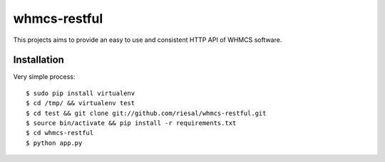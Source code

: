 whmcs-restful
==========================

This projects aims to provide an easy to use and consistent HTTP API of WHMCS software.

Installation
---------------------------
Very simple process::

  $ sudo pip install virtualenv
  $ cd /tmp/ && virtualenv test
  $ cd test && git clone git://github.com/riesal/whmcs-restful.git
  $ source bin/activate && pip install -r requirements.txt
  $ cd whmcs-restful
  $ python app.py
